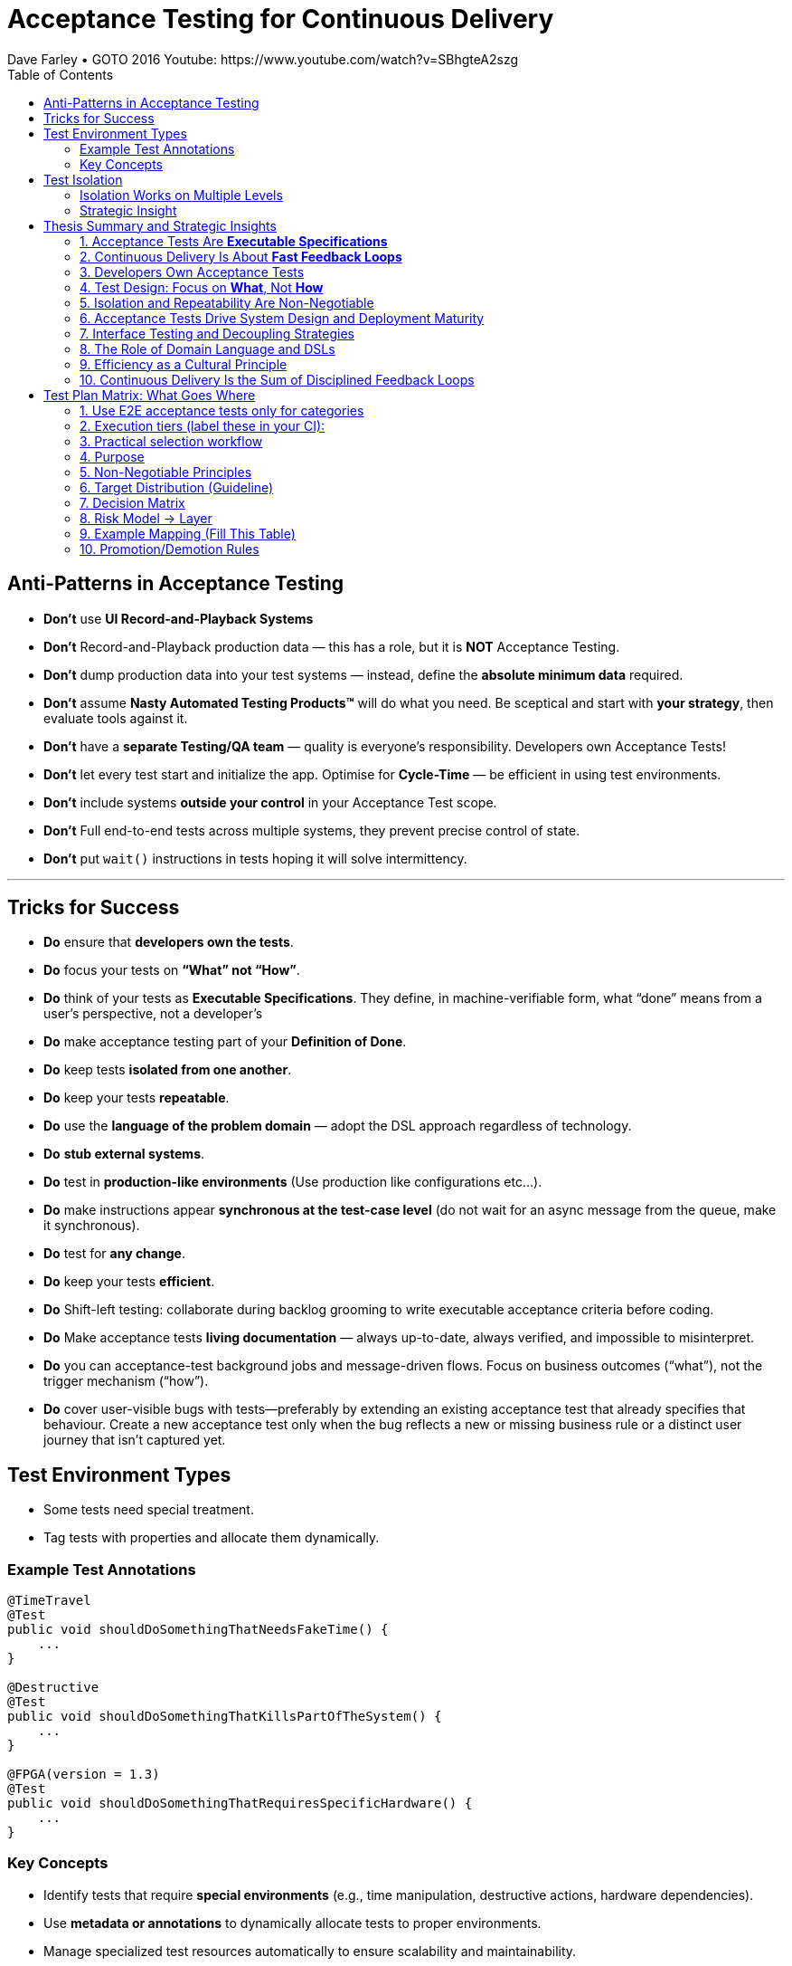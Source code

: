 = Acceptance Testing for Continuous Delivery
Dave Farley • GOTO 2016 Youtube: https://www.youtube.com/watch?v=SBhgteA2szg
:doctype: presentation
:toc: left
:toclevels: 2

== Anti-Patterns in Acceptance Testing

* *Don’t* use **UI Record-and-Playback Systems**
* *Don’t* Record-and-Playback production data — this has a role, but it is **NOT** Acceptance Testing.
* *Don’t* dump production data into your test systems — instead, define the **absolute minimum data** required.
* *Don’t* assume **Nasty Automated Testing Products™** will do what you need.  
  Be sceptical and start with **your strategy**, then evaluate tools against it.
* *Don’t* have a **separate Testing/QA team** — quality is everyone’s responsibility.  
  Developers own Acceptance Tests!
* *Don’t* let every test start and initialize the app.  
  Optimise for **Cycle-Time** — be efficient in using test environments.
* *Don’t* include systems **outside your control** in your Acceptance Test scope.
* *Don't* Full end-to-end tests across multiple systems, they prevent precise control of state.
* *Don’t* put `wait()` instructions in tests hoping it will solve intermittency.

---

== Tricks for Success

* *Do* ensure that **developers own the tests**.  
* *Do* focus your tests on **“What” not “How”**.  
* *Do* think of your tests as **Executable Specifications**. They define, in machine-verifiable form, what “done” means from a user’s perspective, not a developer’s  
* *Do* make acceptance testing part of your **Definition of Done**.  
* *Do* keep tests **isolated from one another**.  
* *Do* keep your tests **repeatable**.  
* *Do* use the **language of the problem domain** — adopt the DSL approach regardless of technology.  
* *Do* **stub external systems**.  
* *Do* test in **production-like environments** (Use production like configurations etc...).  
* *Do* make instructions appear **synchronous at the test-case level** (do not wait for an async message from the queue, make it synchronous).  
* *Do* test for **any change**.  
* *Do* keep your tests **efficient**.
* *Do* Shift-left testing: collaborate during backlog grooming to write executable acceptance criteria before coding.
* *Do* Make acceptance tests **living documentation** — always up-to-date, always verified, and impossible to misinterpret. 
* *Do* you can acceptance-test background jobs and message-driven flows. Focus on business outcomes (“what”), not the trigger mechanism (“how”).
* *Do* cover user-visible bugs with tests—preferably by extending an existing acceptance test that already specifies that behaviour. Create a new acceptance test only when the bug reflects a new or missing business rule or a distinct user journey that isn’t captured yet.

== Test Environment Types

* Some tests need special treatment.  
* Tag tests with properties and allocate them dynamically.

=== Example Test Annotations

[source,java]
----
@TimeTravel
@Test
public void shouldDoSomethingThatNeedsFakeTime() {
    ...
}

@Destructive
@Test
public void shouldDoSomethingThatKillsPartOfTheSystem() {
    ...
}

@FPGA(version = 1.3)
@Test
public void shouldDoSomethingThatRequiresSpecificHardware() {
    ...
}
----

=== Key Concepts
* Identify tests that require **special environments** (e.g., time manipulation, destructive actions, hardware dependencies).
* Use **metadata or annotations** to dynamically allocate tests to proper environments.
* Manage specialized test resources automatically to ensure scalability and maintainability.
* Keep tests **self-describing** — environment needs should be explicit in metadata.

---

== Test Isolation

* Any form of testing is about **evaluating something in controlled circumstances**.  
* Isolation ensures predictability, reproducibility, and reliability.

=== Isolation Works on Multiple Levels
* **Isolating the System Under Test (SUT)** — test only what is within your responsibility.
* **Isolating test cases from each other** — enable parallel execution without resource conflicts.
* **Isolating test cases from themselves (temporal isolation)** — repeatable tests must not depend on prior state.

=== Strategic Insight
* **Isolation is a vital part of your test strategy.**
* Poor isolation leads to flaky tests, non-deterministic results, and unreliable feedback loops.
* Design environments, data, and infrastructure to support complete isolation of test executions.

== Thesis Summary and Strategic Insights

=== 1. Acceptance Tests Are *Executable Specifications*
Acceptance tests are not mere validations — they are *executable specifications* of system behaviour.  
They define, in machine-verifiable form, what “done” means from a **user’s perspective**, not a developer’s.

> “A good acceptance test is an executable specification for the behaviour of the system.”

==== Implications for Teams
* Treat tests as *contracts* between business and engineering.
* Automate them early and maintain them as core artefacts.
* Use domain-specific or business-readable language (DSLs, Gherkin, SpecFlow).

==== Extended Idea
In modern DevOps environments, executable specifications should also feed *live documentation* — API behaviour docs, compliance verification, and operational readiness dashboards.

---

=== 2. Continuous Delivery Is About *Fast Feedback Loops*
Farley frames development as a hierarchy of **feedback loops**:
* *Inner loop:* TDD → fast developer confidence (minutes)
* *Middle loop:* Acceptance testing → system-level confidence (hours)
* *Outer loop:* Continuous delivery → customer feedback (days/weeks)

The faster these loops operate, the faster and safer the organization can deliver.

==== Implications
* Optimize acceptance tests for feedback in **under one hour**.
* Continuously measure *time from commit to confidence*.
* Treat slow feedback as a *process defect*.

==== Extended Idea
Expose feedback loop metrics in CI/CD dashboards — include test duration, stability, and failure root-cause ratios.

---

=== 3. Developers Own Acceptance Tests
Farley strongly rejects the separation of QA automation and development.

> “Developers are the people who make changes that break tests; therefore, they must be the people responsible for making them pass.”

==== Implications
* Merge QA automation into engineering responsibility.
* Include acceptance test success in the *Definition of Done*.
* Involve QA early as *spec authors* and *test designers*, not downstream executors.

==== Extended Idea
Shift-left testing: collaborate during backlog grooming to write executable acceptance criteria *before* coding.

---

=== 4. Test Design: Focus on *What*, Not *How*
Anti-pattern: tests tightly coupled to implementation details (e.g., UI recorders, brittle APIs).

==== Thesis
Tests should express *intent* (“what”), not *mechanics* (“how”).

==== Implications
* Abstract communication channels (test “drivers” or adapters).
* Avoid UI-based automation; focus on domain-level behaviours.
* Fix interface changes in one place — not across all test cases.

==== Extended Idea
Treat test layers like clean architecture:
Acceptance tests depend on *business intent*, not *interface mechanics*.

---

=== 5. Isolation and Repeatability Are Non-Negotiable
> “Each test must be isolated from others, and rerunning it should yield identical results.”

==== Key Techniques
* **Functional aliasing:** dynamically generate unique entities (users, IDs, etc.) per test run. Example: User("John") - Value behind John-1d2Ad.
* **Controlled state:** avoid shared environments or test data.
* **Parallel execution:** enable concurrency safely.

==== Extended Idea
Use *ephemeral environments* — TestContainers, Kubernetes namespaces, or Terraform workspaces — for full test isolation.

---

=== 6. Acceptance Tests Drive System Design and Deployment Maturity
Acceptance tests act as *deployment rehearsals*.

> “By the time a release candidate reaches production, deployment should be a non-event.”

==== Implications
* Run acceptance tests in **production-like environments**.
* Automate deployments, configuration, and infrastructure validation.
* Treat acceptance tests as *deployment rehearsals* and *compliance gates*.

==== Extended Idea
Integrate acceptance tests with Infrastructure-as-Code pipelines.
Automate validation via *canary rollouts*, *smoke tests*, or *synthetic transactions*.

---

=== 7. Interface Testing and Decoupling Strategies
Full end-to-end tests across multiple systems create coupling and slow feedback.

> “Full end-to-end tests across multiple systems are anti-patterns when they prevent precise control of state.”

==== Strategy
* Each team tests its *own system boundaries*.
* Use *contract testing* to verify interfaces.
* Exchange interface contracts across teams via CI/CD pipelines.

==== Extended Idea
Adopt *consumer-driven contract testing* (e.g., Pact, Hoverfly, WireMock).
Teams validate dependencies autonomously while preserving integration confidence.

---

=== 8. The Role of Domain Language and DSLs
> “We use the language of the problem domain to express our needs in automated testing.”

==== Implications
* Build domain-specific languages (DSLs) to make tests readable and maintainable.
* Ensure both business and developers understand test intent.
* Keep test logic at the domain level, not technical API level.

==== Extended Idea
Combine DSLs with *model-based* and *AI-generated tests* to discover untested behaviour paths automatically.

---

=== 9. Efficiency as a Cultural Principle
A test suite that takes days to run indicates structural inefficiency.

> “Feedback under an hour is a game-changing level of feedback.”

==== Implications
* Optimize for execution time, parallelism, and targeted testing.
* Treat test performance as seriously as production performance.
* Continuously profile and tune test pipelines.

==== Extended Idea
Adopt *observability-driven testing*: measure test reliability, flakiness rate, and runtime as primary CI/CD metrics.

---

=== 10. Continuous Delivery Is the Sum of Disciplined Feedback Loops
Acceptance testing for CD is not just verification — it’s **designing for change**.

==== Core Synthesis
* *Executable specifications* → shared understanding  
* *Ownership* → closed feedback loops  
* *Isolation* → reliable automation  
* *Fast feedback* → faster innovation

==== Strategic Message for Management
Continuous Delivery succeeds when acceptance testing becomes an *engineering discipline*, not a QA phase.  
Leading organizations (e.g., LMAX) treat acceptance testing as part of *system design*, *deployment verification*, and *organizational learning*.

---

= Test Plan Matrix: What Goes Where
:toc:
:icons: font
:sectnums:


== Use E2E acceptance tests only for categories

. **Core business flows** (system must function)	checkout, login, create order, restore machine, process payment

. **Happy paths (main flows)**	“User buys product successfully”

. **Small number of critical negative cases**	payment fails, external system times out

. **User-visible rules that impact money**, data or compliance	invoices, SLAs, legal, data integrity

__These are the flows where if they break, the business stops or loses money.This usually results in 5–20 E2E acceptance scenarios, not 200__

== Execution tiers (label these in your CI):

. T0 Smoke (≤5–10 min): small set that proves the system is up and core user journeys are viable after each deploy.

. T1 Critical path (≤30–40 min): revenue/mission-critical flows, safety/regulatory checks, key integrations (via stubs/contracts).

. T2 Broader regression (scheduled nightly): lower-risk variants, edge conditions.

== Practical selection workflow

. Map your top 5–8 user journeys end-to-end.

. For each step, mark: Impact (H/M/L) × Failure likelihood (H/M/L) × Detectability (easy/hard).

. Start with H-impact × (H/M) likelihood × hard-to-detect—those become T0/T1 acceptance specs.

. Convert the rest into component/contract tests unless they’re truly cross-cutting risks.

== Purpose
Map behaviors to the *lowest-cost layer* that proves them. Prevent E2E bloat; maximize fast coverage at unit/contract/integration layers.

== Non-Negotiable Principles

. **One scenario = one intent.**  
Describe the *what* once; implement it in exactly one test layer — always the *lowest layer that can fully prove the behavior*.

. **Tag-driven routing.**  
Use tags such as `@unit`, `@contract`, `@integration`, `@e2e`, `@smoke`, and `@critical`. The CI pipeline uses these tags to decide which runner executes each scenario.

. **No duplication across layers.**  
If a behavior is already guaranteed by *unit*, *contract*, or *integration* tests, do **not** repeat the same branches in E2E. The E2E layer contains only a thin set of *business-critical journeys*.

. **Examples-as-data.**  
Validations and rule matrices belong in **parameterized unit tests** using examples tables — *not* in E2E scenarios.

. **Living documentation.**  
The scenario specification is the *single source of truth*. Automation and CI reports link back to this specification so the documentation always reflects reality.

== Target Distribution (Guideline)
[cols="30,20,25,25",options="header"]
|===
| Layer | Share of Automated Tests | Typical Duration | Confidence Role
| Unit | 70–80% | milliseconds | Rules, validation, pure logic
| Contract | 5–10% | seconds | API shapes, error semantics at boundaries
| Integration | 10–15% | seconds–minutes | Service+DB workflows in isolation
| E2E Acceptance | 3–7% (5–20 scenarios) | minutes | User journeys & deploy/config sanity
|===

== Decision Matrix
[cols="30,35,15,20",options="header"]
|===
| Behavior Type | Example | Layer | Why
| Field validation | qty range, email format | Unit | Exhaustive, parameterized, fast
| Cross-field simple | start <= end | Unit | Deterministic matrix
| Domain rule (no I/O) | price calc, tax rule | Unit | Pure function
| DB-backed rule | stock reservation | Integration | Needs persistence seam
| External API contract | payment 4xx/5xx semantics | Contract | Boundary guarantees
| Workflow across services | create→validate→persist | Integration | End-to-end inside system boundary
| Full user journey | login→buy→invoice | E2E | Business outcome & config
| Compliance UX presence | age gate visible | E2E (spot) | Thin UI check only
|===

== Risk Model → Layer
[cols="22,22,22,34",options="header"]
|===
| Impact | Likelihood | Detectability in Prod | Layer
| High | High/Med | Hard | E2E or Integration (prefer Integration if UI not essential)
| High | Med/Low | Easy | Integration or Contract
| Med | Med/Low | Easy | Unit or Contract
| Low | Any | Any | Unit (or omit if redundant)
|===

== Example Mapping (Fill This Table)
[cols="14,12,18,28,28",options="header"]
|===
| Spec ID | Layer | Source Spec | Implementation | CI Report URL
| VAL-002 | unit | specs/validations-cart.adoc | QuantityValidatorTests.* | (link)
| TAX-014 | unit | specs/tax-rules.adoc | TaxCalculatorTests.* | (link)
| PAY-CT-101 | contract | specs/payment-contract.adoc | Payment.Pact.cs | (link)
| ORD-INT-020 | integration | specs/order-workflow.adoc | OrderWorkflowTests.* | (link)
| E2E-CHK-001 | e2e | specs/checkout-e2e.adoc | checkout.spec.ts | (link)
|===

== Promotion/Demotion Rules
* Move **down** the pyramid whenever a lower layer can prove the same behavior.
* Move **up** only when incidents show gaps or when deploy/config is integral to the risk.
* Every new E2E must include a removal or justification.

